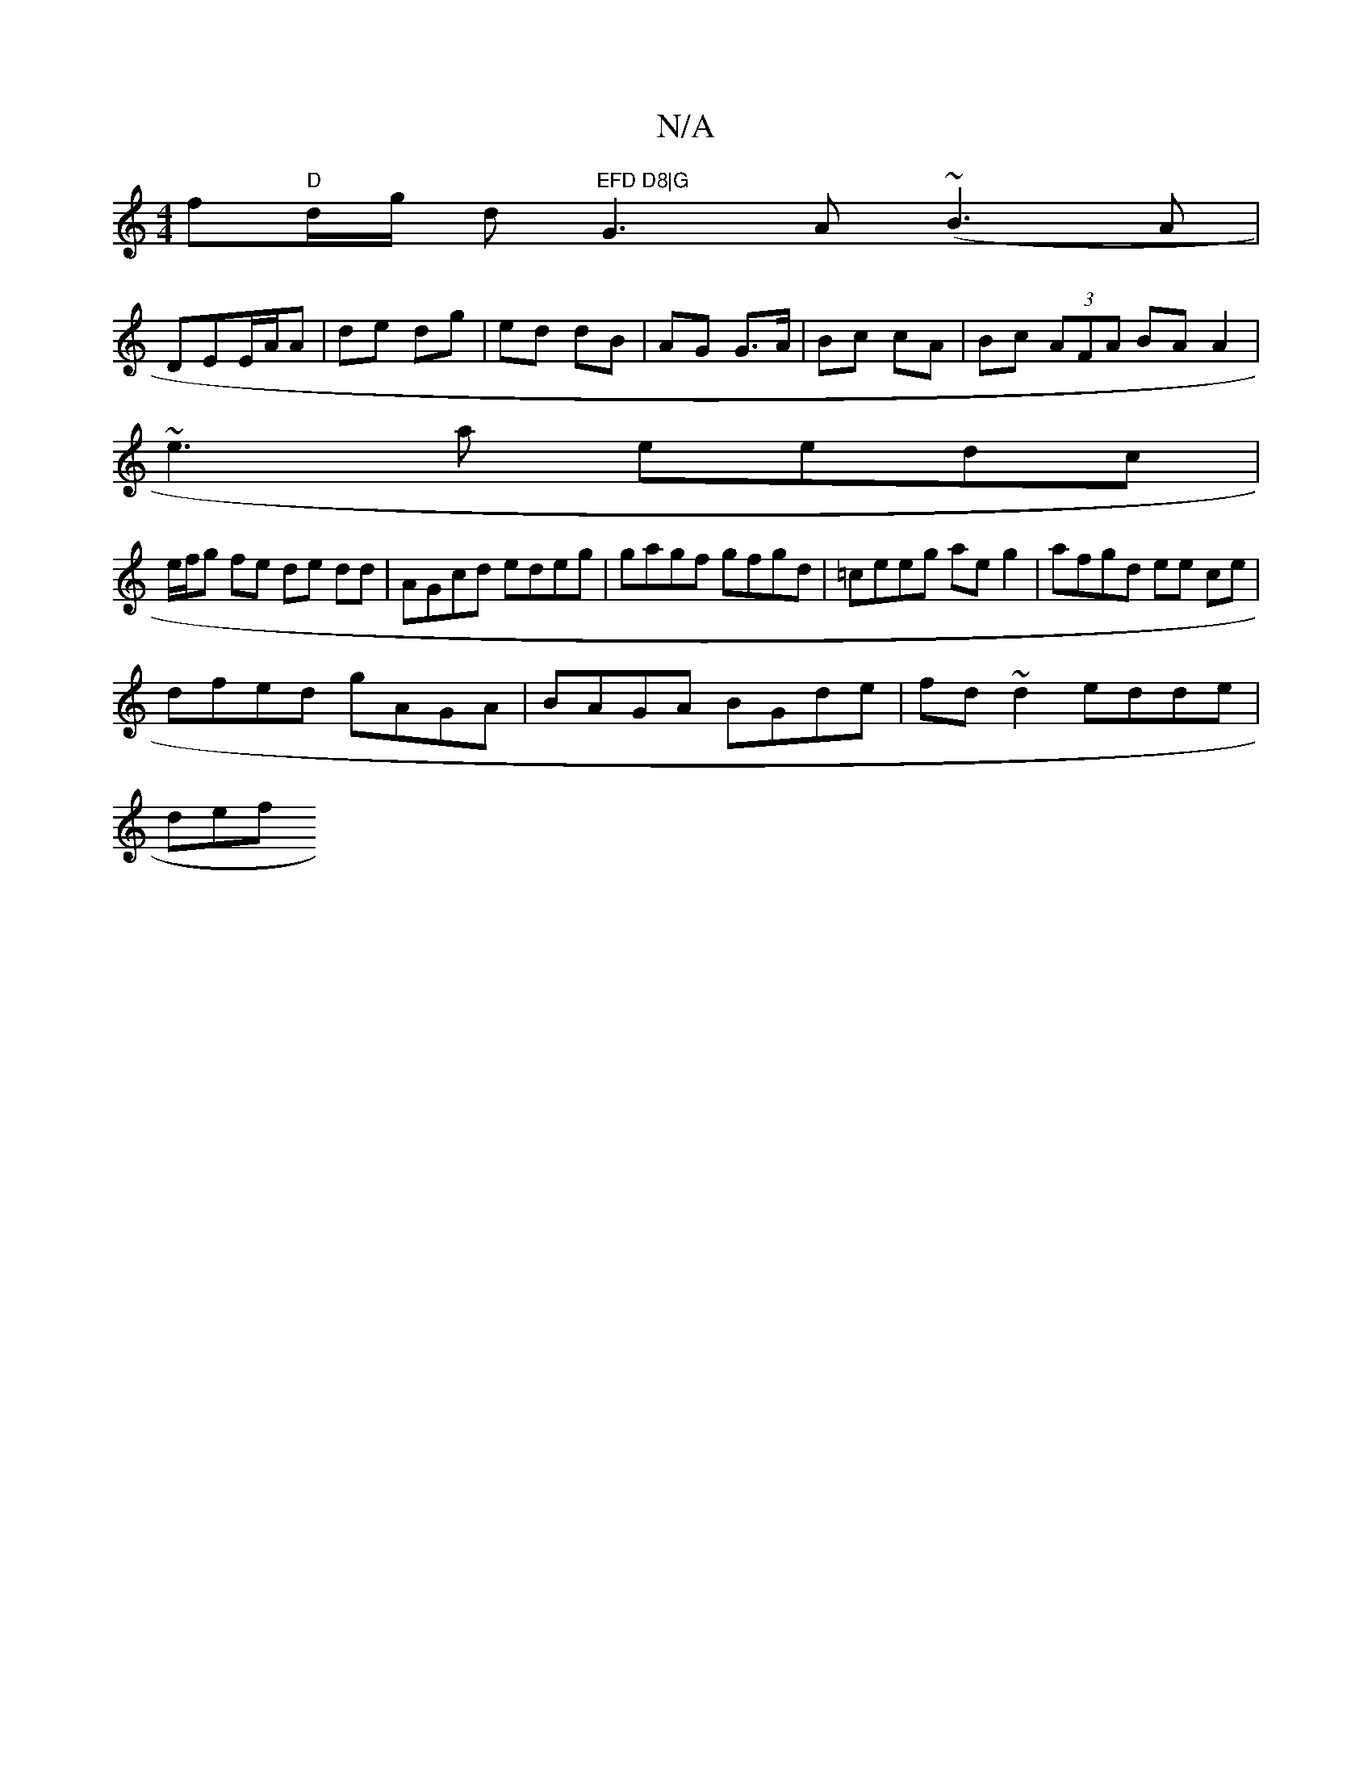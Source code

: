 X:1
T:N/A
M:4/4
R:N/A
K:Cmajor
f"D"d/2g/2 d "EFD D8|G"G3 A (~B3A|
DEE/A/A | de dg | ed dB | AG G>A | Bc cA | Bc (3AFA BA A2|
~e3a eedc|
e/f/g fe de dd | AGcd edeg|gagf gfgd|=ceeg aeg2|afgd ee ce|
dfed gAGA|BAGA BGde|fd~d2 edde|
def